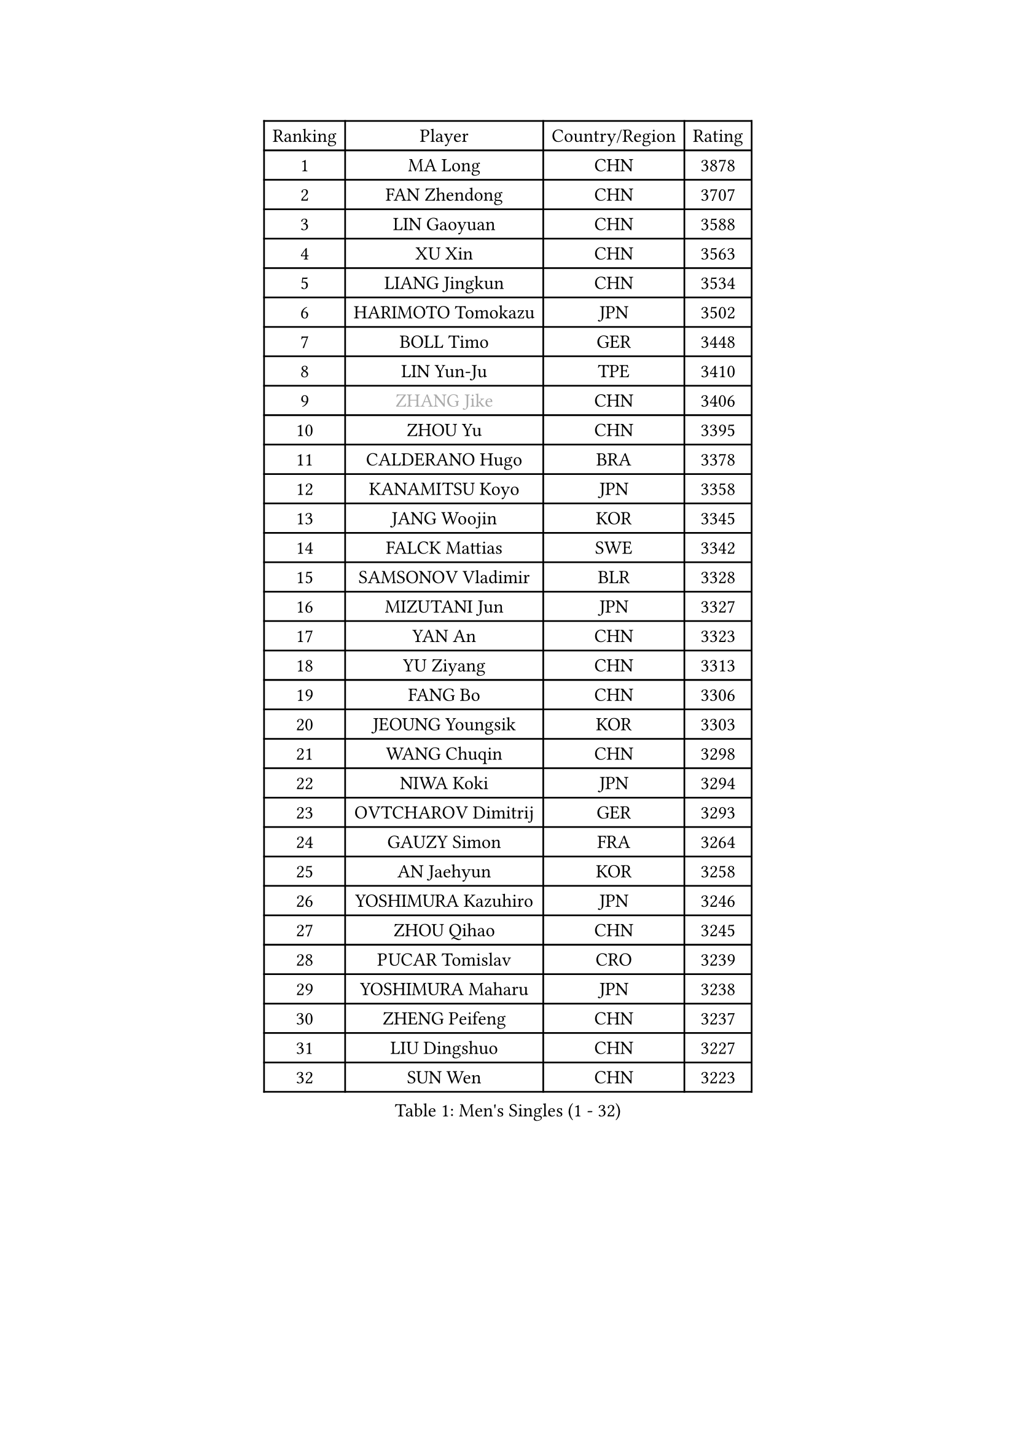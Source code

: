 
#set text(font: ("Courier New", "NSimSun"))
#figure(
  caption: "Men's Singles (1 - 32)",
    table(
      columns: 4,
      [Ranking], [Player], [Country/Region], [Rating],
      [1], [MA Long], [CHN], [3878],
      [2], [FAN Zhendong], [CHN], [3707],
      [3], [LIN Gaoyuan], [CHN], [3588],
      [4], [XU Xin], [CHN], [3563],
      [5], [LIANG Jingkun], [CHN], [3534],
      [6], [HARIMOTO Tomokazu], [JPN], [3502],
      [7], [BOLL Timo], [GER], [3448],
      [8], [LIN Yun-Ju], [TPE], [3410],
      [9], [#text(gray, "ZHANG Jike")], [CHN], [3406],
      [10], [ZHOU Yu], [CHN], [3395],
      [11], [CALDERANO Hugo], [BRA], [3378],
      [12], [KANAMITSU Koyo], [JPN], [3358],
      [13], [JANG Woojin], [KOR], [3345],
      [14], [FALCK Mattias], [SWE], [3342],
      [15], [SAMSONOV Vladimir], [BLR], [3328],
      [16], [MIZUTANI Jun], [JPN], [3327],
      [17], [YAN An], [CHN], [3323],
      [18], [YU Ziyang], [CHN], [3313],
      [19], [FANG Bo], [CHN], [3306],
      [20], [JEOUNG Youngsik], [KOR], [3303],
      [21], [WANG Chuqin], [CHN], [3298],
      [22], [NIWA Koki], [JPN], [3294],
      [23], [OVTCHAROV Dimitrij], [GER], [3293],
      [24], [GAUZY Simon], [FRA], [3264],
      [25], [AN Jaehyun], [KOR], [3258],
      [26], [YOSHIMURA Kazuhiro], [JPN], [3246],
      [27], [ZHOU Qihao], [CHN], [3245],
      [28], [PUCAR Tomislav], [CRO], [3239],
      [29], [YOSHIMURA Maharu], [JPN], [3238],
      [30], [ZHENG Peifeng], [CHN], [3237],
      [31], [LIU Dingshuo], [CHN], [3227],
      [32], [SUN Wen], [CHN], [3223],
    )
  )#pagebreak()

#set text(font: ("Courier New", "NSimSun"))
#figure(
  caption: "Men's Singles (33 - 64)",
    table(
      columns: 4,
      [Ranking], [Player], [Country/Region], [Rating],
      [33], [GROTH Jonathan], [DEN], [3213],
      [34], [#text(gray, "JEONG Sangeun")], [KOR], [3207],
      [35], [FREITAS Marcos], [POR], [3198],
      [36], [PISTEJ Lubomir], [SVK], [3191],
      [37], [PITCHFORD Liam], [ENG], [3191],
      [38], [FRANZISKA Patrick], [GER], [3187],
      [39], [DUDA Benedikt], [GER], [3185],
      [40], [FILUS Ruwen], [GER], [3185],
      [41], [LIM Jonghoon], [KOR], [3166],
      [42], [WALTHER Ricardo], [GER], [3166],
      [43], [ARUNA Quadri], [NGR], [3163],
      [44], [#text(gray, "OSHIMA Yuya")], [JPN], [3163],
      [45], [GNANASEKARAN Sathiyan], [IND], [3160],
      [46], [PARK Ganghyeon], [KOR], [3157],
      [47], [LEBESSON Emmanuel], [FRA], [3156],
      [48], [ZHU Linfeng], [CHN], [3155],
      [49], [CHO Seungmin], [KOR], [3153],
      [50], [UEDA Jin], [JPN], [3153],
      [51], [LEE Sang Su], [KOR], [3150],
      [52], [XU Chenhao], [CHN], [3141],
      [53], [MA Te], [CHN], [3140],
      [54], [ZHAO Zihao], [CHN], [3140],
      [55], [CHUANG Chih-Yuan], [TPE], [3137],
      [56], [KALLBERG Anton], [SWE], [3131],
      [57], [JIN Takuya], [JPN], [3130],
      [58], [YOSHIDA Masaki], [JPN], [3118],
      [59], [OIKAWA Mizuki], [JPN], [3115],
      [60], [WANG Yang], [SVK], [3113],
      [61], [MATSUDAIRA Kenta], [JPN], [3113],
      [62], [MORIZONO Masataka], [JPN], [3110],
      [63], [WEI Shihao], [CHN], [3109],
      [64], [PERSSON Jon], [SWE], [3103],
    )
  )#pagebreak()

#set text(font: ("Courier New", "NSimSun"))
#figure(
  caption: "Men's Singles (65 - 96)",
    table(
      columns: 4,
      [Ranking], [Player], [Country/Region], [Rating],
      [65], [ZHAI Yujia], [DEN], [3100],
      [66], [GERELL Par], [SWE], [3095],
      [67], [NUYTINCK Cedric], [BEL], [3094],
      [68], [DYJAS Jakub], [POL], [3093],
      [69], [XUE Fei], [CHN], [3091],
      [70], [TAKAKIWA Taku], [JPN], [3086],
      [71], [TOGAMI Shunsuke], [JPN], [3084],
      [72], [MOREGARD Truls], [SWE], [3081],
      [73], [KARLSSON Kristian], [SWE], [3080],
      [74], [FLORE Tristan], [FRA], [3079],
      [75], [KOU Lei], [UKR], [3078],
      [76], [WANG Zengyi], [POL], [3074],
      [77], [LUNDQVIST Jens], [SWE], [3073],
      [78], [JORGIC Darko], [SLO], [3073],
      [79], [GACINA Andrej], [CRO], [3069],
      [80], [GIONIS Panagiotis], [GRE], [3068],
      [81], [ACHANTA Sharath Kamal], [IND], [3068],
      [82], [STEGER Bastian], [GER], [3067],
      [83], [JHA Kanak], [USA], [3065],
      [84], [MURAMATSU Yuto], [JPN], [3065],
      [85], [ZHOU Kai], [CHN], [3062],
      [86], [HIRANO Yuki], [JPN], [3055],
      [87], [QIU Dang], [GER], [3055],
      [88], [APOLONIA Tiago], [POR], [3053],
      [89], [WANG Eugene], [CAN], [3049],
      [90], [HABESOHN Daniel], [AUT], [3047],
      [91], [ALAMIYAN Noshad], [IRI], [3047],
      [92], [SHIBAEV Alexander], [RUS], [3042],
      [93], [BADOWSKI Marek], [POL], [3033],
      [94], [HWANG Minha], [KOR], [3029],
      [95], [LANDRIEU Andrea], [FRA], [3027],
      [96], [XU Yingbin], [CHN], [3026],
    )
  )#pagebreak()

#set text(font: ("Courier New", "NSimSun"))
#figure(
  caption: "Men's Singles (97 - 128)",
    table(
      columns: 4,
      [Ranking], [Player], [Country/Region], [Rating],
      [97], [UDA Yukiya], [JPN], [3014],
      [98], [SKACHKOV Kirill], [RUS], [3013],
      [99], [SIRUCEK Pavel], [CZE], [3009],
      [100], [TANAKA Yuta], [JPN], [3008],
      [101], [PENG Wang-Wei], [TPE], [3007],
      [102], [LIU Yebo], [CHN], [3007],
      [103], [LIAO Cheng-Ting], [TPE], [3005],
      [104], [OUAICHE Stephane], [FRA], [3005],
      [105], [#text(gray, "PAK Sin Hyok")], [PRK], [3005],
      [106], [TOKIC Bojan], [SLO], [3003],
      [107], [MONTEIRO Joao], [POR], [2999],
      [108], [KOZUL Deni], [SLO], [2996],
      [109], [DRINKHALL Paul], [ENG], [2991],
      [110], [NORDBERG Hampus], [SWE], [2991],
      [111], [SIPOS Rares], [ROU], [2989],
      [112], [SALIFOU Abdel-Kader], [FRA], [2988],
      [113], [KATSMAN Lev], [RUS], [2984],
      [114], [CHEN Chien-An], [TPE], [2981],
      [115], [KIZUKURI Yuto], [JPN], [2977],
      [116], [MATSUDAIRA Kenji], [JPN], [2976],
      [117], [ALAMIAN Nima], [IRI], [2972],
      [118], [LIND Anders], [DEN], [2972],
      [119], [WONG Chun Ting], [HKG], [2972],
      [120], [SEO Hyundeok], [KOR], [2967],
      [121], [IONESCU Ovidiu], [ROU], [2966],
      [122], [SONE Kakeru], [JPN], [2965],
      [123], [GERALDO Joao], [POR], [2964],
      [124], [KIM Donghyun], [KOR], [2963],
      [125], [XU Haidong], [CHN], [2961],
      [126], [CHIANG Hung-Chieh], [TPE], [2959],
      [127], [AKKUZU Can], [FRA], [2958],
      [128], [FEGERL Stefan], [AUT], [2953],
    )
  )